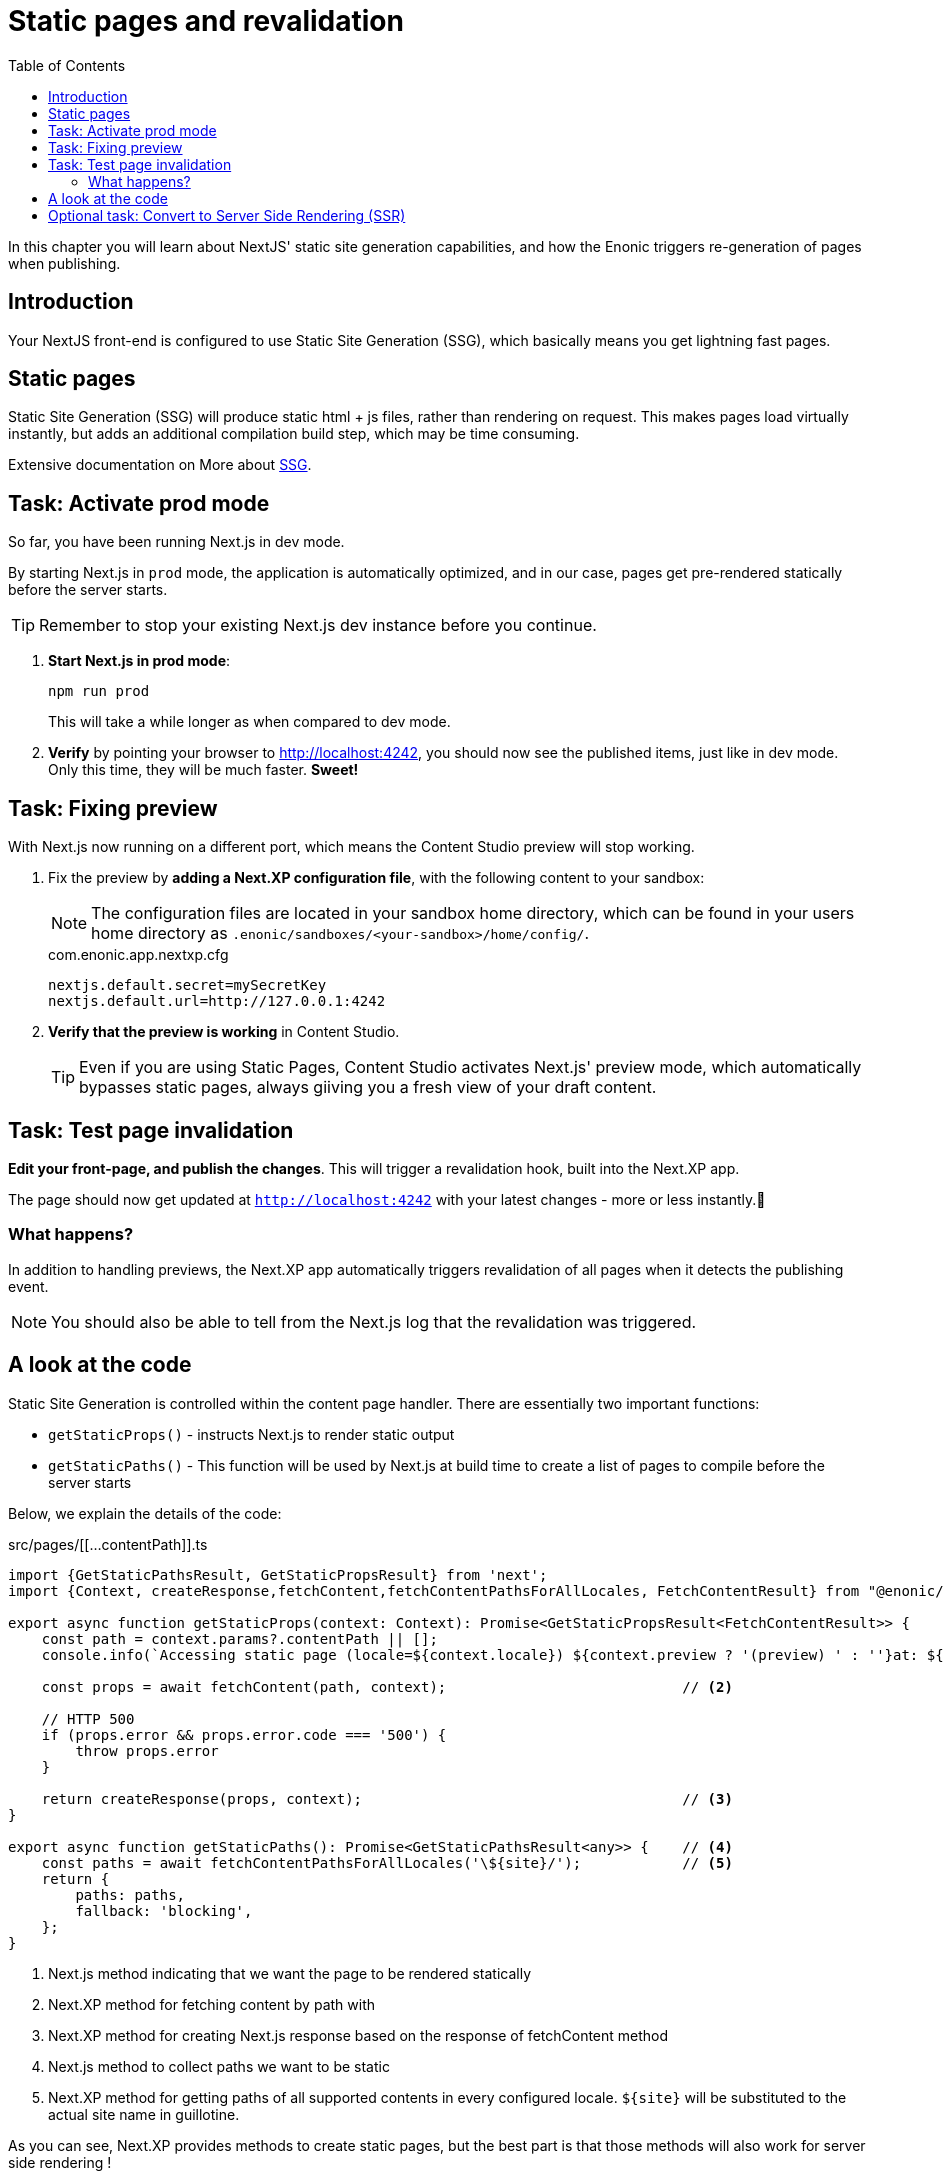 = Static pages and revalidation
:toc: right
:imagesdir: media/

In this chapter you will learn about NextJS' static site generation capabilities, and how the Enonic triggers re-generation of pages when publishing.

== Introduction

Your NextJS front-end is configured to use Static Site Generation (SSG), which basically means you get lightning fast pages.

== Static pages

Static Site Generation (SSG) will produce static html + js files, rather than rendering on request. This makes pages load virtually instantly, but adds an additional compilation build step, which may be time consuming.

Extensive documentation on More about
https://nextjs.org/docs/pages/building-your-application/rendering/static-site-generation[SSG].

== Task: Activate prod mode

So far, you have been running Next.js in dev mode.

By starting Next.js in `prod` mode, the application is automatically optimized, and in our case, pages get pre-rendered statically before the server starts.

TIP: Remember to stop your existing Next.js dev instance before you continue.

. **Start Next.js in prod mode**:
+
    npm run prod
+
This will take a while longer as when compared to dev mode.

. **Verify** by pointing your browser to http://localhost:4242[http://localhost:4242^], you should now see the published items, just like in dev mode. Only this time, they will be much faster. **Sweet!**


== Task: Fixing preview

With Next.js now running on a different port, which means the Content Studio preview will stop working.

. Fix the preview by *adding a Next.XP configuration file*, with the following content to your sandbox:
+
NOTE: The configuration files are located in your sandbox home directory, which can be found in your users home directory as `.enonic/sandboxes/<your-sandbox>/home/config/`. 
+
.com.enonic.app.nextxp.cfg
[source,properties]
----
nextjs.default.secret=mySecretKey
nextjs.default.url=http://127.0.0.1:4242
----

. *Verify that the preview is working* in Content Studio.
+
TIP: Even if you are using Static Pages, Content Studio activates Next.js' preview mode, which automatically bypasses static pages, always giiving you a fresh view of your draft content.

== Task: Test page invalidation

*Edit your front-page, and publish the changes*.
This will trigger a revalidation hook, built into the Next.XP app.

The page should now get updated at `http://localhost:4242` with your latest changes - more or less instantly.🎉

=== What happens?

In addition to handling previews, the Next.XP app automatically triggers revalidation of all pages when it detects the publishing event.

NOTE: You should also be able to tell from the Next.js log that the revalidation was triggered.

== A look at the code

Static Site Generation is controlled within the content page handler. There are essentially two important functions:

* `getStaticProps()` - instructs Next.js to render static output
* `getStaticPaths()` - This function will be used by Next.js at build time to create a list of pages to compile before the server starts

Below, we explain the details of the code:

.src/pages/[[...contentPath]].ts
[source,TypeScript,options="nowrap"]
----
import {GetStaticPathsResult, GetStaticPropsResult} from 'next';
import {Context, createResponse,fetchContent,fetchContentPathsForAllLocales, FetchContentResult} from "@enonic/nextjs-adapter";

export async function getStaticProps(context: Context): Promise<GetStaticPropsResult<FetchContentResult>> {     // <1>
    const path = context.params?.contentPath || [];
    console.info(`Accessing static page (locale=${context.locale}) ${context.preview ? '(preview) ' : ''}at: ${path}`);

    const props = await fetchContent(path, context);                            // <2>

    // HTTP 500
    if (props.error && props.error.code === '500') {
        throw props.error
    }

    return createResponse(props, context);                                      // <3>
}

export async function getStaticPaths(): Promise<GetStaticPathsResult<any>> {    // <4>
    const paths = await fetchContentPathsForAllLocales('\${site}/');            // <5>
    return {
        paths: paths,
        fallback: 'blocking',
    };
}
----

<1> Next.js method indicating that we want the page to be rendered statically
<2> Next.XP method for fetching content by path with
<3> Next.XP method for creating Next.js response based on the response of fetchContent method
<4> Next.js method to collect paths we want to be static
<5> Next.XP method for getting paths of all supported contents in every configured locale. `${site}` will be substituted to the actual site name in guillotine.

As you can see, Next.XP provides methods to create static pages, but the best part is that those methods will also work for server side rendering !

== Optional task: Convert to Server Side Rendering (SSR)

Next.js also supports dynamic rendering aka Server Side Rendering (SSR), which may be more useful for certain types of applications/websites.

You may easily convert your front-end into SSR by performing the following changes to the content handler:

. renaming `getStaticProps` to `getServerSideProps`
. removing the `getStaticPaths` method.

In this mode Next.js will render the page on every request, while still using the same Next.XP methods for fetching data from Enonic XP.
More about SSR https://nextjs.org/docs/pages/building-your-application/rendering/server-side-rendering[here].

With prod mode and revalidation sorted out, let's see how to add <<i18n#, multi-language>> support.